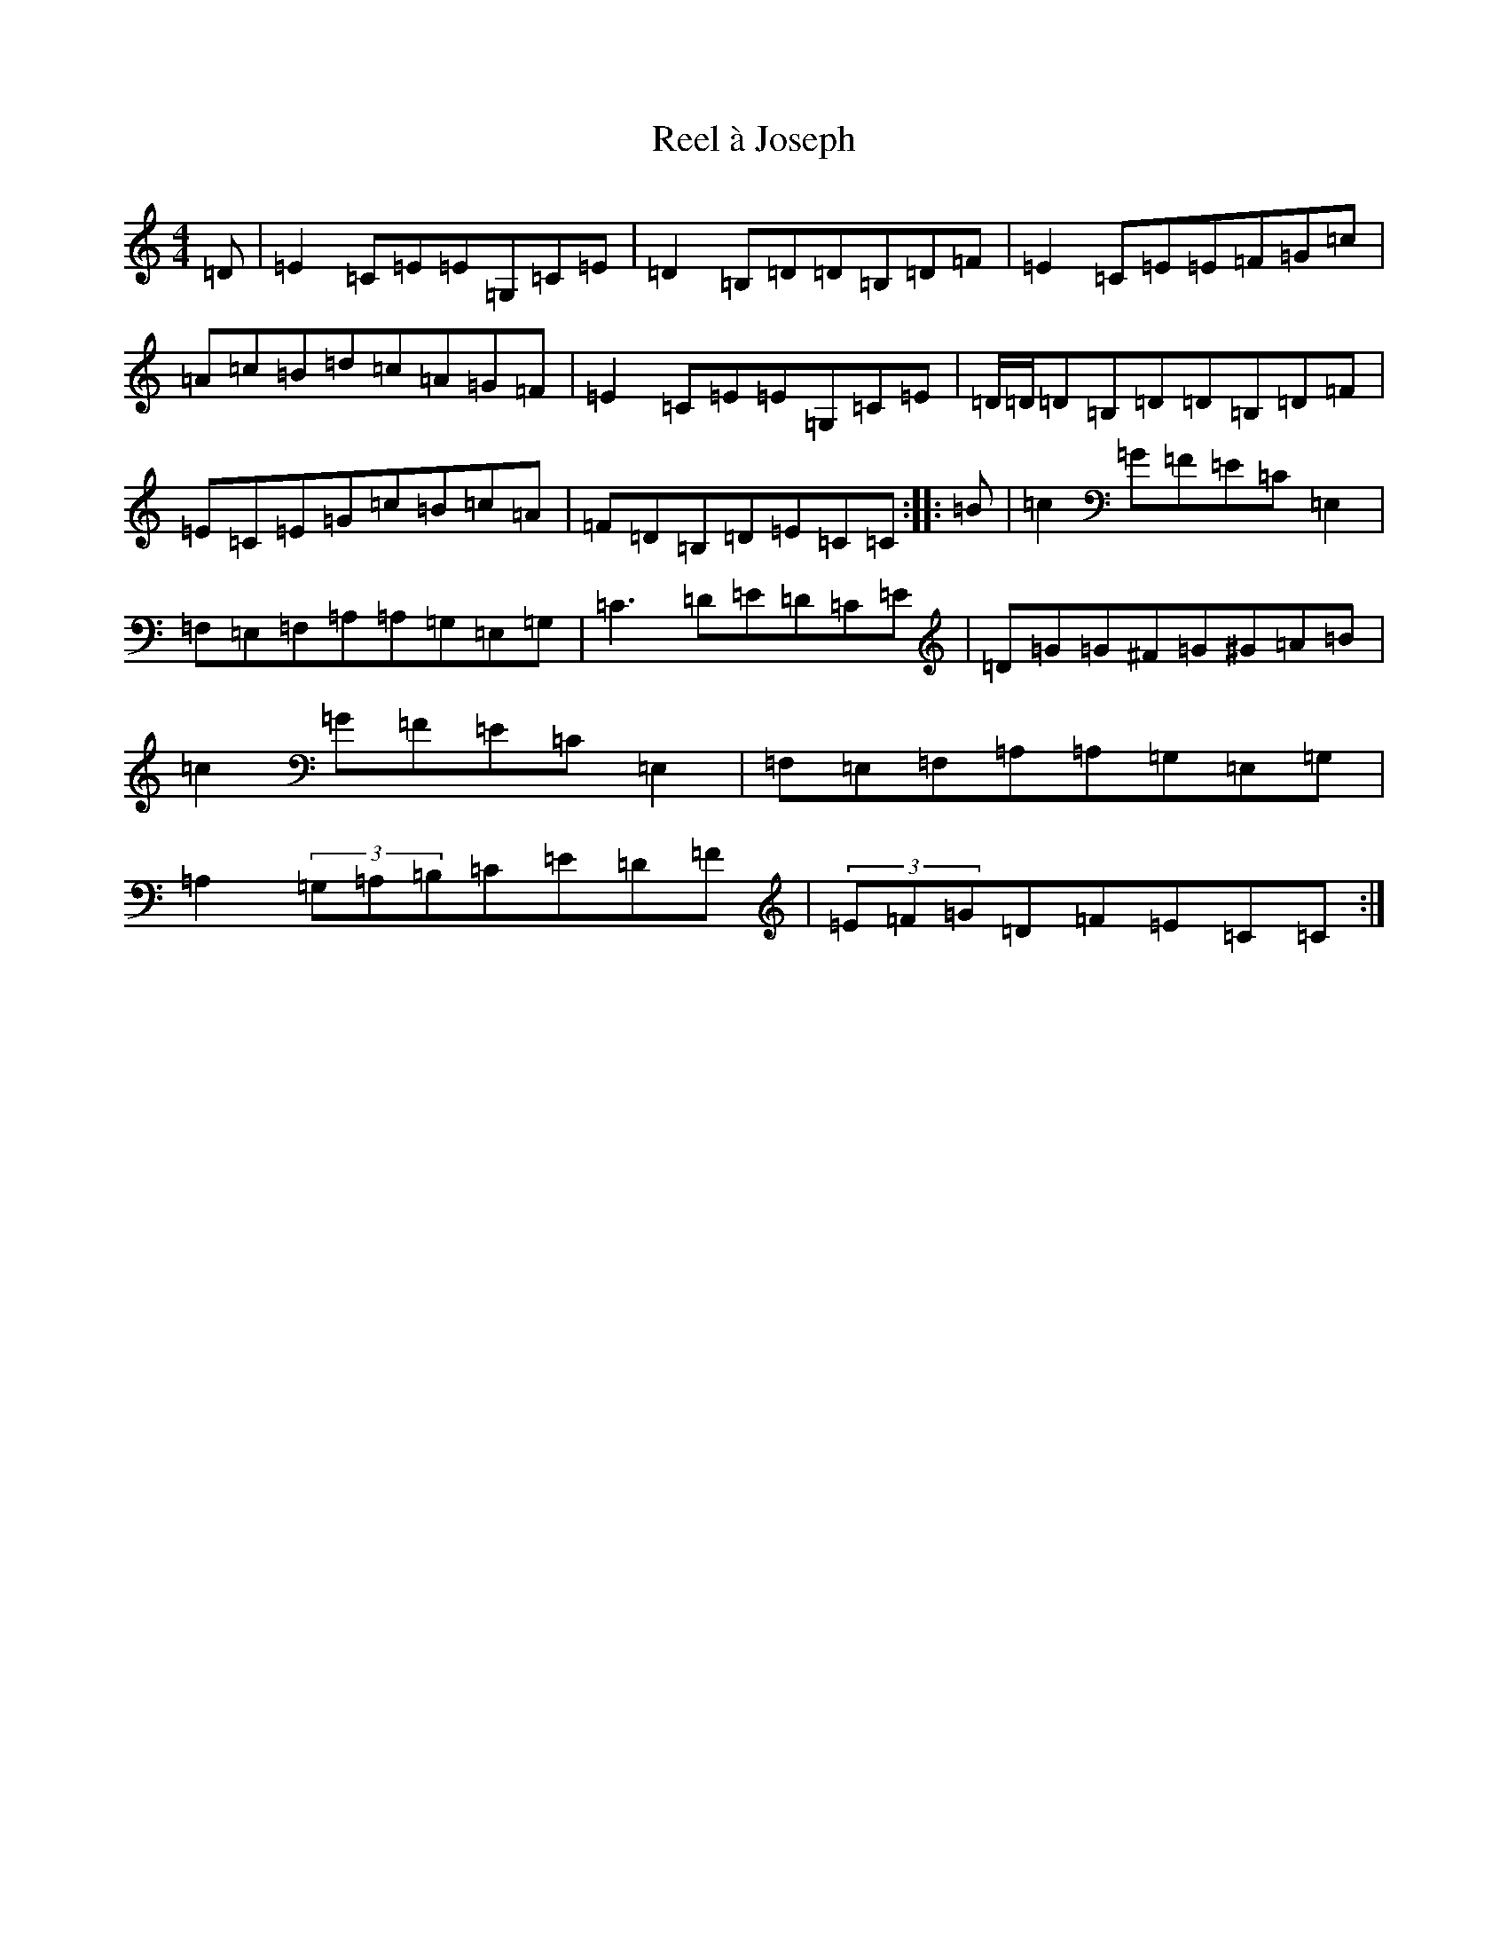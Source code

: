 X: 18022
T: Reel à Joseph
S: https://thesession.org/tunes/13137#setting22631
R: reel
M:4/4
L:1/8
K: C Major
=D|=E2=C=E=E=G,=C=E|=D2=B,=D=D=B,=D=F|=E2=C=E=E=F=G=c|=A=c=B=d=c=A=G=F|=E2=C=E=E=G,=C=E|=D/2=D/2=D=B,=D=D=B,=D=F|=E=C=E=G=c=B=c=A|=F=D=B,=D=E=C=C:||:=B|=c2=G=F=E=C=E,2|=F,=E,=F,=A,=A,=G,=E,=G,|=C3=D=E=D=C=E|=D=G=G^F=G^G=A=B|=c2=G=F=E=C=E,2|=F,=E,=F,=A,=A,=G,=E,=G,|=A,2(3=G,=A,=B,=C=E=D=F|(3=E=F=G=D=F=E=C=C:|